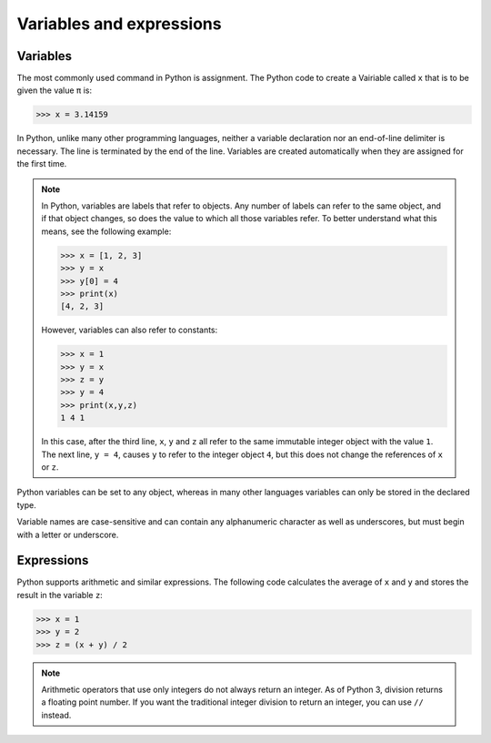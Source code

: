 Variables and expressions
=========================

Variables
---------

The most commonly used command in Python is assignment. The Python code to
create a Vairiable called ``x`` that is to be given the value ``π`` is:

.. code-block:: python

    >>> x = 3.14159

In Python, unlike many other programming languages, neither a variable
declaration nor an end-of-line delimiter is necessary. The line is terminated by
the end of the line. Variables are created automatically when they are assigned
for the first time.

.. note::
   In Python, variables are labels that refer to objects. Any number of labels
   can refer to the same object, and if that object changes, so does the value
   to which all those variables refer. To better understand what this means, see
   the following example:

   .. code-block:: python

      >>> x = [1, 2, 3]
      >>> y = x
      >>> y[0] = 4
      >>> print(x)
      [4, 2, 3]

   However, variables can also refer to constants:

   .. code-block:: python

      >>> x = 1
      >>> y = x
      >>> z = y
      >>> y = 4
      >>> print(x,y,z)
      1 4 1

   In this case, after the third line, ``x``, ``y`` and ``z`` all refer to the
   same immutable integer object with the value ``1``. The next line, ``y = 4``,
   causes ``y`` to refer to the integer object ``4``, but this does not change
   the references of ``x`` or ``z``.

Python variables can be set to any object, whereas in many other languages
variables can only be stored in the declared type.

Variable names are case-sensitive and can contain any alphanumeric character as
well as underscores, but must begin with a letter or underscore.

Expressions
-----------

Python supports arithmetic and similar expressions. The following code
calculates the average of ``x`` and ``y`` and stores the result in the variable
``z``:

.. code-block:: python

    >>> x = 1
    >>> y = 2
    >>> z = (x + y) / 2

.. note::
   Arithmetic operators that use only integers do not always return an integer.
   As of Python 3, division returns a floating point number. If you want the
   traditional integer division to return an integer, you can use ``//``
   instead.

